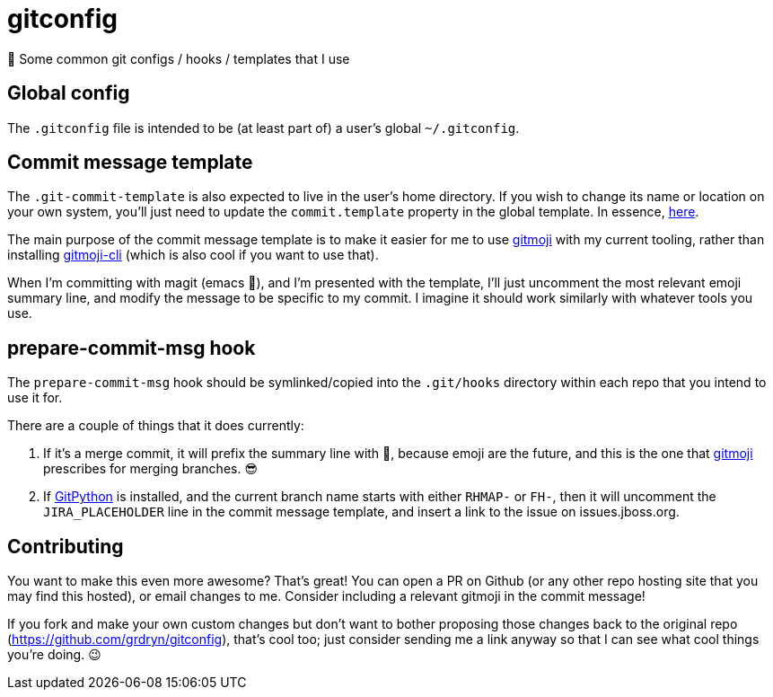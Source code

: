 = gitconfig

📝 Some common git configs / hooks / templates that I use

== Global config

The `.gitconfig` file is intended to be (at least part of) a user's
 global `~/.gitconfig`.

== Commit message template

The `.git-commit-template` is also expected to live in the user's home
 directory. If you wish to change its name or location on your own
 system, you'll just need to update the `commit.template` property in
 the global template. In essence, link:.gitconfig#L73[here].

The main purpose of the commit message template is to make it easier
 for me to use https://gitmoji.carloscuesta.me/[gitmoji] with my
 current tooling, rather than installing
 https://github.com/carloscuesta/gitmoji-cli[gitmoji-cli] (which is
 also cool if you want to use that).

When I'm committing with magit (emacs 💖), and I'm presented with the
 template, I'll just uncomment the most relevant emoji summary line,
 and modify the message to be specific to my commit. I imagine it
 should work similarly with whatever tools you use.

== prepare-commit-msg hook

The `prepare-commit-msg` hook should be symlinked/copied into the
`.git/hooks` directory within each repo that you intend to use it for.

There are a couple of things that it does currently:

. If it's a merge commit, it will prefix the summary line with 🔀,
 because emoji are the future, and this is the one that
 https://gitmoji.carloscuesta.me/[gitmoji] prescribes for merging
 branches. 😎

. If http://gitpython.readthedocs.io/en/stable/[GitPython] is
 installed, and the current branch name starts with either `RHMAP-` or
 `FH-`, then it will uncomment the `JIRA_PLACEHOLDER` line in the commit
 message template, and insert a link to the issue on issues.jboss.org.

== Contributing

You want to make this even more awesome? That's great! You can open a
 PR on Github (or any other repo hosting site that you may find this
 hosted), or email changes to me. Consider including a relevant
 gitmoji in the commit message!

If you fork and make your own custom changes but don't want to bother
 proposing those changes back to the original repo
 (https://github.com/grdryn/gitconfig), that's cool too; just consider
 sending me a link anyway so that I can see what cool things you're
 doing. 😉
